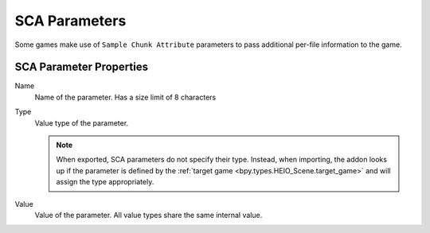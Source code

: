 
.. _bpy.types.HEIO_SCA_Parameter:
.. _bpy.types.HEIO_Node:
.. _bpy.ops.heio.sca_parameters_add:
.. _bpy.ops.heio.sca_parameters_remove:
.. _bpy.ops.heio.sca_parameters_move:
.. _bpy.ops.heio.sca_parameters_newfrompreset:
.. _bpy.ops.heio.sca_parameters_newfrompreset.preset:

**************
SCA Parameters
**************

.. reference::

	:Bone:			:menuselection:`Properties --> Bone Properties --> HEIO Node Properties --> SCA Parameters`
	:Mesh:			:menuselection:`Properties --> Mesh Properties --> HEIO Mesh --> SCA Parameters`
	:Material:		:menuselection:`Properties --> Material Properties --> HEIO Material --> SCA Parameters`

Some games make use of ``Sample Chunk Attribute`` parameters to pass additional per-file
information to the game.

SCA Parameter Properties
========================


.. _bpy.types.HEIO_SCA_Parameter.name:

Name
	Name of the parameter. Has a size limit of 8 characters


.. _bpy.types.HEIO_SCA_Parameter.value_type:

Type
	Value type of the parameter.

	.. note::

		When exported, SCA parameters do not specify their type. Instead, when importing,
		the addon looks up if the parameter is defined by the
		:ref:`target game <bpy.types.HEIO_Scene.target_game>` and will assign the type appropriately.


.. _bpy.types.HEIO_SCA_Parameter.value:
.. _bpy.types.HEIO_SCA_Parameter.float_value:
.. _bpy.types.HEIO_SCA_Parameter.boolean_value:

Value
	Value of the parameter. All value types share the same internal value.